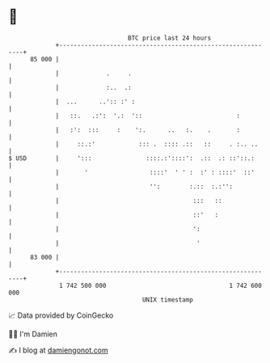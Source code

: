 * 👋

#+begin_example
                                    BTC price last 24 hours                    
                +------------------------------------------------------------+ 
         85 000 |                                                            | 
                |             .     .                                        | 
                |             :..  .:                                        | 
                |  ...      ..':: :' :                                       | 
                |   ::.   .:':  '.:  '::                          :          | 
                |   :':  :::     :    ':.      ..   :.    .       :          | 
                |     ::.:'            ::: .  :::: .::   ::     . :.. ..     | 
   $ USD        |     ':::               ::::.:'::::':  .::  .: ::'::.:      | 
                |       '                 ::::'  ' ' :  :' : ::::'  ::'      | 
                |                         '':        :.::  :.:'':            | 
                |                                     :::   ::               | 
                |                                     ::'   :                | 
                |                                     ':                     | 
                |                                      '                     | 
         83 000 |                                                            | 
                +------------------------------------------------------------+ 
                 1 742 500 000                                  1 742 600 000  
                                        UNIX timestamp                         
#+end_example
📈 Data provided by CoinGecko

🧑‍💻 I'm Damien

✍️ I blog at [[https://www.damiengonot.com][damiengonot.com]]
